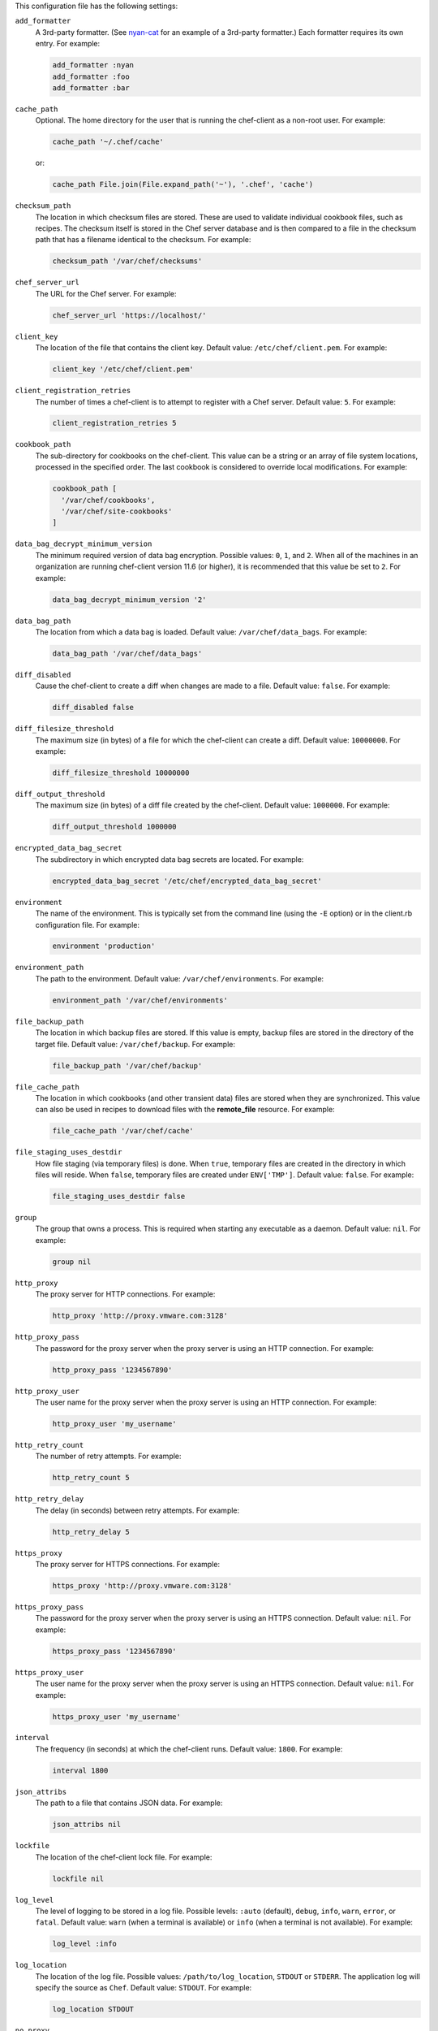 .. The contents of this file may be included in multiple topics (using the includes directive).
.. The contents of this file should be modified in a way that preserves its ability to appear in multiple topics.


This configuration file has the following settings:

``add_formatter``
   A 3rd-party formatter. (See `nyan-cat <https://github.com/andreacampi/nyan-cat-chef-formatter>`_ for an example of a 3rd-party formatter.) Each formatter requires its own entry. For example:

   .. code-block:: ruby

      add_formatter :nyan
      add_formatter :foo
      add_formatter :bar

``cache_path``
   Optional. The home directory for the user that is running the chef-client as a non-root user. For example:

   .. code-block:: ruby

      cache_path '~/.chef/cache'
 
   or:

   .. code-block:: ruby

      cache_path File.join(File.expand_path('~'), '.chef', 'cache')

``checksum_path``
   The location in which checksum files are stored. These are used to validate individual cookbook files, such as recipes. The checksum itself is stored in the Chef server database and is then compared to a file in the checksum path that has a filename identical to the checksum. For example:

   .. code-block:: ruby

      checksum_path '/var/chef/checksums'

``chef_server_url``
   The URL for the Chef server. For example:

   .. code-block:: ruby

      chef_server_url 'https://localhost/'

``client_key``
   The location of the file that contains the client key. Default value: ``/etc/chef/client.pem``. For example:

   .. code-block:: ruby

      client_key '/etc/chef/client.pem'

``client_registration_retries``
   The number of times a chef-client is to attempt to register with a Chef server. Default value: ``5``. For example:

   .. code-block:: ruby

      client_registration_retries 5

``cookbook_path``
   The sub-directory for cookbooks on the chef-client. This value can be a string or an array of file system locations, processed in the specified order. The last cookbook is considered to override local modifications. For example:

   .. code-block:: ruby

      cookbook_path [ 
        '/var/chef/cookbooks', 
        '/var/chef/site-cookbooks' 
      ]

``data_bag_decrypt_minimum_version``
   The minimum required version of data bag encryption. Possible values: ``0``, ``1``, and ``2``. When all of the machines in an organization are running chef-client version 11.6 (or higher), it is recommended that this value be set to ``2``. For example:

   .. code-block:: ruby

      data_bag_decrypt_minimum_version '2'

``data_bag_path``
   The location from which a data bag is loaded. Default value: ``/var/chef/data_bags``. For example:

   .. code-block:: ruby

      data_bag_path '/var/chef/data_bags'

``diff_disabled``
   Cause the chef-client to create a diff when changes are made to a file. Default value: ``false``. For example:

   .. code-block:: ruby

      diff_disabled false

``diff_filesize_threshold``
   The maximum size (in bytes) of a file for which the chef-client can create a diff. Default value: ``10000000``. For example:

   .. code-block:: ruby

      diff_filesize_threshold 10000000

``diff_output_threshold``
   The maximum size (in bytes) of a diff file created by the chef-client. Default value: ``1000000``. For example:

   .. code-block:: ruby

      diff_output_threshold 1000000

``encrypted_data_bag_secret``
   The subdirectory in which encrypted data bag secrets are located. For example:

   .. code-block:: ruby

      encrypted_data_bag_secret '/etc/chef/encrypted_data_bag_secret'

``environment``
   The name of the environment. This is typically set from the command line (using the ``-E`` option) or in the client.rb configuration file. For example:

   .. code-block:: ruby

      environment 'production'

``environment_path``
   The path to the environment. Default value: ``/var/chef/environments``. For example:

   .. code-block:: ruby

      environment_path '/var/chef/environments'

``file_backup_path``
   The location in which backup files are stored. If this value is empty, backup files are stored in the directory of the target file. Default value: ``/var/chef/backup``. For example:

   .. code-block:: ruby

      file_backup_path '/var/chef/backup'

``file_cache_path``
   The location in which cookbooks (and other transient data) files are stored when they are synchronized. This value can also be used in recipes to download files with the **remote_file** resource. For example:

   .. code-block:: ruby

      file_cache_path '/var/chef/cache'

``file_staging_uses_destdir``
   How file staging (via temporary files) is done. When ``true``, temporary files are created in the directory in which files will reside. When ``false``, temporary files are created under ``ENV['TMP']``. Default value: ``false``. For example:

   .. code-block:: ruby

      file_staging_uses_destdir false

``group``
   The group that owns a process. This is required when starting any executable as a daemon. Default value: ``nil``. For example:

   .. code-block:: ruby

      group nil

``http_proxy``
   The proxy server for HTTP connections. For example:

   .. code-block:: ruby

      http_proxy 'http://proxy.vmware.com:3128'

``http_proxy_pass``
   The password for the proxy server when the proxy server is using an HTTP connection. For example:

   .. code-block:: ruby

      http_proxy_pass '1234567890'

``http_proxy_user``
   The user name for the proxy server when the proxy server is using an HTTP connection. For example:

   .. code-block:: ruby

      http_proxy_user 'my_username'

``http_retry_count``
   The number of retry attempts. For example:

   .. code-block:: ruby

      http_retry_count 5

``http_retry_delay``
   The delay (in seconds) between retry attempts. For example:

   .. code-block:: ruby

      http_retry_delay 5

``https_proxy``
   The proxy server for HTTPS connections. For example:

   .. code-block:: ruby

      https_proxy 'http://proxy.vmware.com:3128'

``https_proxy_pass``
   The password for the proxy server when the proxy server is using an HTTPS connection. Default value: ``nil``. For example:

   .. code-block:: ruby

      https_proxy_pass '1234567890'

``https_proxy_user``
   The user name for the proxy server when the proxy server is using an HTTPS connection. Default value: ``nil``. For example:

   .. code-block:: ruby

      https_proxy_user 'my_username'

``interval``
   The frequency (in seconds) at which the chef-client runs. Default value: ``1800``. For example:

   .. code-block:: ruby

      interval 1800

``json_attribs``
   The path to a file that contains JSON data. For example:

   .. code-block:: ruby

      json_attribs nil

``lockfile``
   The location of the chef-client lock file. For example:

   .. code-block:: ruby

      lockfile nil

``log_level``
   The level of logging to be stored in a log file. Possible levels: ``:auto`` (default), ``debug``, ``info``, ``warn``, ``error``, or ``fatal``. Default value: ``warn`` (when a terminal is available) or ``info`` (when a terminal is not available). For example:

   .. code-block:: ruby

      log_level :info

``log_location``
   The location of the log file. Possible values: ``/path/to/log_location``, ``STDOUT`` or ``STDERR``. The application log will specify the source as ``Chef``. Default value: ``STDOUT``. For example:

   .. code-block:: ruby

      log_location STDOUT

``no_proxy``
   A comma-separated list of URLs that do not need a proxy. Default value: ``nil``. For example:

   .. code-block:: ruby

      no_proxy '*.vmware.com,10.*'

``node_name``
   The name of the node. Determines which configuration should be applied and sets the ``client_name``, which is the name used when authenticating to a Chef server. The default value is the FQDN of the chef-client, as detected by Ohai. In general, Chef recommends that you leave this setting blank and let Ohai assign the FQDN of the node as the ``node_name`` during each chef-client run. For example:

   .. code-block:: ruby

      node_name 'mynode.example.com'

``node_path``
   The location in which nodes are stored when the chef-client is run in local mode. Default value: ``/var/chef/node``. For example:

   .. code-block:: ruby

      node_path '/var/chef/node'

``pid_file``
   The location in which a process identification number (pid) is saved. An executable, when started as a daemon, writes the pid to the specified file. Default value: ``/tmp/name-of-executable.pid``. For example:

   .. code-block:: ruby

      pid_file '/tmp/chef-client.pid'

``rest_timeout``
   The time (in seconds) after which an HTTP REST request is to time out. Default value: ``300``. For example:

   .. code-block:: ruby

      rest_timeout 300

``role_path``
   The location in which role files are located. Default value: ``/var/chef/roles``. For example:

   .. code-block:: ruby

      role_path '/var/chef/roles'

``splay``
   A random number between zero and ``splay`` that is added to ``interval``. Use splay to help balance the load on the Chef server by ensuring that many chef-client runs are not occuring at the same interval. Default value: ``nil``. For example:

   .. code-block:: ruby

      splay nil

``ssl_ca_file``
   The file in which the OpenSSL key is saved. This setting is generated automatically by the chef-client and most users do not need to modify it. For example:

   .. code-block:: ruby

      ssl_ca_file nil

``ssl_ca_path``
   The path to where the OpenSSL key is located. This setting is generated automatically by the chef-client and most users do not need to modify it. For example:

   .. code-block:: ruby

      ssl_ca_path nil '/etc/ssl/certs'

``ssl_client_cert``
   The OpenSSL X.509 certificate used for mutual certificate validation. This setting is only necessary when mutual certificate validation is configured on the Chef server. For example:

   .. code-block:: ruby

      ssl_client_cert ''

``ssl_client_key``
   The OpenSSL X.509 key used for mutual certificate validation. This setting is only necessary when mutual certificate validation is configured on the Chef server. For example:

   .. code-block:: ruby

      ssl_client_key ''

``ssl_verify_mode``
   Set the verify mode for HTTPS requests.
       
   * Use ``:verify_none`` to do no validation of SSL certificates.
   * Use ``:verify_peer`` to do validation of all SSL certificates, including the Chef server connections, S3 connections, and any HTTPS **remote_file** resource URLs used in the chef-client run. This is the recommended setting.
       
   Depending on how OpenSSL is configured, the ``ssl_ca_path`` may need to be specified. For example:

   .. code-block:: ruby

      ssl_verify_mode :verify_peer

``syntax_check_cache_path``
   All files in a cookbook must contain valid Ruby syntax. Use this setting to specify the location in which knife caches information about files that have been checked for valid Ruby syntax.

``umask``
   The file mode creation mask, or umask. Default value: ``0022``. For example:

   .. code-block:: ruby

      umask 0022

``user``
   The user that owns a process. This is required when starting any executable as a daemon. Default value: ``nil``. For example:

   .. code-block:: ruby

      user nil

``validation_client_name``
   The name of the chef-validator key that is used by the chef-client to access the Chef server during the initial chef-client run. For example:

   .. code-block:: ruby

      validation_client_name 'chef-validator'

``validation_key``
   The location of the file that contains the key used when a chef-client is registered with a Chef server. A validation key is signed using the ``validation_client_name`` for authentication. Default value: ``/etc/chef/validation.pem``. For example:

   .. code-block:: ruby

      validation_key '/etc/chef/validation.pem'

``verbose_logging``
   Set the log level. Options: ``true``, ``nil``, and ``false``. When this is set to ``false``, notifications about individual resources being processed are suppressed (and are output at the ``:info`` logging level). Setting this to ``false`` can be useful when a chef-client is run as a daemon. Default value: ``nil``. For example, when ``verbose_logging`` is set to ``true`` or ``nil``:

   .. code-block:: bash

      [date] INFO: *** Chef 0.10.6.rc.1 ***
      [date] INFO: Setting the run_list 
                   to ["recipe[a-verbose-logging]"] from JSON
      [date] INFO: Run List is [recipe[a-verbose-logging]]
      [date] INFO: Run List expands to [a-verbose-logging]
      [date] INFO: Starting Chef Run for some_node
      [date] INFO: Running start handlers
      [date] INFO: Start handlers complete.
      [date] INFO: Loading cookbooks [test-verbose-logging]
      [date] INFO: Processing file[/tmp/a1] action create 
                   (a-verbose-logging::default line 20)
      [date] INFO: Processing file[/tmp/a2] action create 
                   (a-verbose-logging::default line 21)
      [date] INFO: Processing file[/tmp/a3] action create  
                   (a-verbose-logging::default line 22)
      [date] INFO: Processing file[/tmp/a4] action create  
                   (a-verbose-logging::default line 23)
      [date] INFO: Chef Run complete in 1.802127 seconds
      [date] INFO: Running report handlers
      [date] INFO: Report handlers complete

   When ``verbose_logging`` is set to ``false`` (for the same output):

   .. code-block:: bash

      [date] INFO: *** Chef 0.10.6.rc.1 ***
      [date] INFO: Setting the run_list 
                   to ["recipe[a-verbose-logging]"] from JSON
      [date] INFO: Run List is [recipe[a-verbose-logging]]
      [date] INFO: Run List expands to [a-verbose-logging]
      [date] INFO: Starting Chef Run for some_node
      [date] INFO: Running start handlers
      [date] INFO: Start handlers complete.
      [date] INFO: Loading cookbooks [a-verbose-logging]
      [date] INFO: Chef Run complete in 1.565369 seconds
      [date] INFO: Running report handlers
      [date] INFO: Report handlers complete

   Where in the examples above, ``[date]`` represents the date and time the long entry was created. For example: ``[Mon, 21 Nov 2011 09:37:39 -0800]``.
